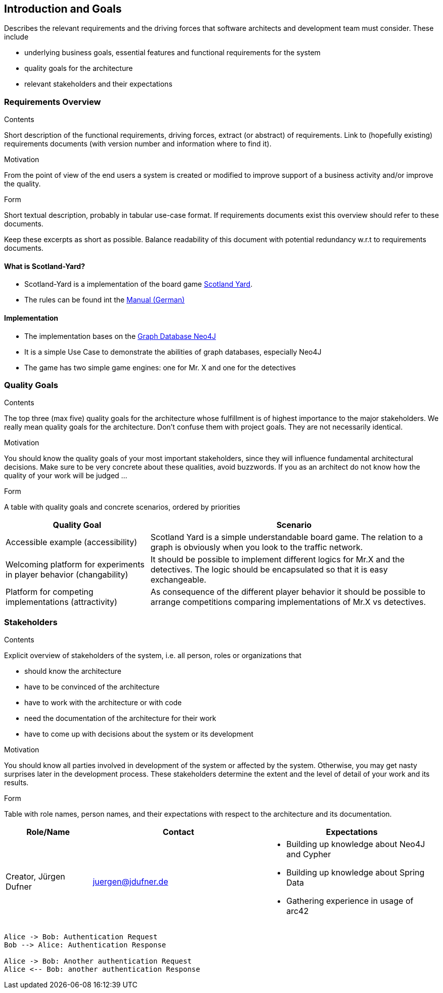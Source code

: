 [[section-introduction-and-goals]]
== Introduction and Goals

[role="arc42help"]
****
Describes the relevant requirements and the driving forces that software architects and development
team must consider. These include

* underlying business goals, essential features and functional requirements for the system
* quality goals for the architecture
* relevant stakeholders and their expectations
****

=== Requirements Overview

[role="arc42help"]
****
.Contents
Short description of the functional requirements, driving forces, extract (or abstract) of
requirements. Link to (hopefully existing) requirements documents (with version number and
information where to find it).

.Motivation
From the point of view of the end users a system is created or modified to improve support of a
business activity and/or improve the quality.

.Form
Short textual description, probably in tabular use-case format. If requirements documents exist this
overview should refer to these documents.

Keep these excerpts as short as possible. Balance readability of this document with potential
redundancy w.r.t to requirements documents.
****

==== What is Scotland-Yard?

* Scotland-Yard is a implementation of the board game
https://en.wikipedia.org/wiki/Scotland_Yard_(board_game)[Scotland Yard].
* The rules can be found int the
http://www.brettspiele-report.de/images/scotland_yard/Spielanleitung_Scotland_Yard.pdf[Manual
(German)]

==== Implementation

* The implementation bases on the https://neo4j.com/[Graph Database Neo4J]
* It is a simple Use Case to demonstrate the abilities of graph databases, especially Neo4J
* The game has two simple game engines: one for Mr. X and one for the detectives

=== Quality Goals

[role="arc42help"]
****
.Contents
The top three (max five) quality goals for the architecture whose fulfillment is of highest
importance to the major stakeholders. We really mean quality goals for the architecture. Don't
confuse them with project goals. They are not necessarily identical.

.Motivation
You should know the quality goals of your most important stakeholders, since they will influence
fundamental architectural decisions. Make sure to be very concrete about these qualities, avoid
buzzwords. If you as an architect do not know how the quality of your work will be judged …

.Form
A table with quality goals and concrete scenarios, ordered by priorities
****

[cols="1,2a", options="header"]
|===
|Quality Goal
|Scenario

|Accessible example (accessibility)
|Scotland Yard is a simple understandable board game. The relation to a graph is obviously when you
look to the traffic network.

|Welcoming platform for experiments in player behavior (changability)
|It should be possible to implement different logics for Mr.X and the detectives. The logic should
be encapsulated so that it is easy exchangeable.

|Platform for competing implementations (attractivity)
|As consequence of the different player behavior it should be possible to arrange competitions
comparing implementations of Mr.X vs detectives.
|===

=== Stakeholders

[role="arc42help"]
****
.Contents
Explicit overview of stakeholders of the system, i.e. all person, roles or organizations that

* should know the architecture
* have to be convinced of the architecture
* have to work with the architecture or with code
* need the documentation of the architecture for their work
* have to come up with decisions about the system or its development

.Motivation
You should know all parties involved in development of the system or affected by the system.
Otherwise, you may get nasty surprises later in the development process.
These stakeholders determine the extent and the level of detail of your work and its results.

.Form
Table with role names, person names, and their expectations with respect to the architecture and its
documentation.
****

[options="header", cols="1,2,2a"]
|===
|Role/Name|Contact|Expectations
| Creator, Jürgen Dufner | juergen@jdufner.de | * Building up knowledge about Neo4J and Cypher +
* Building up knowledge about Spring Data
* Gathering experience in usage of arc42
|===

[plantuml, "test", png]
----
Alice -> Bob: Authentication Request
Bob --> Alice: Authentication Response

Alice -> Bob: Another authentication Request
Alice <-- Bob: another authentication Response
----